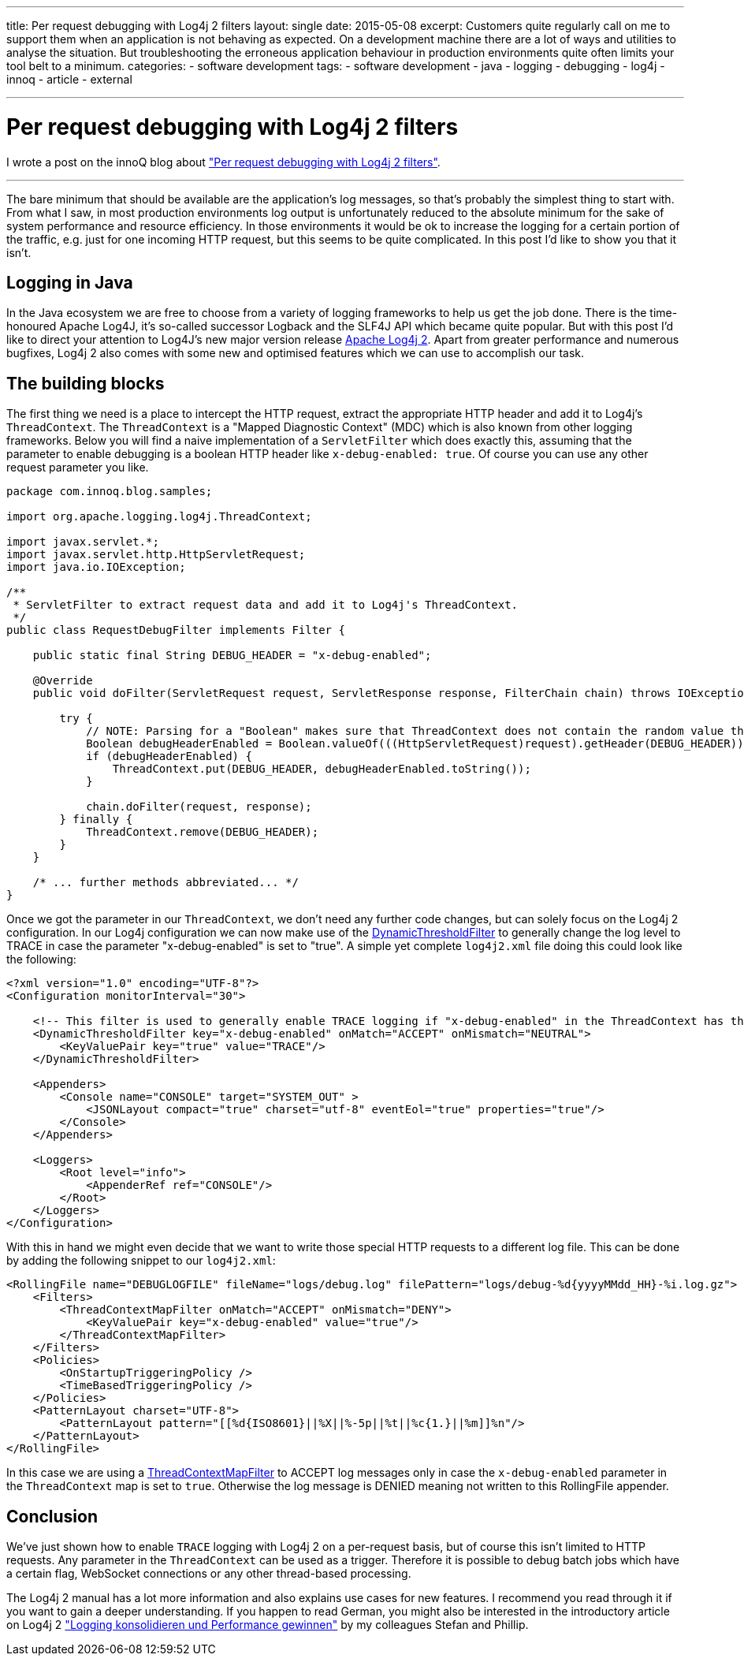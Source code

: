 ---
title: Per request debugging with Log4j 2 filters
layout: single
date: 2015-05-08
excerpt: Customers quite regularly call on me to support them when an application is not behaving as expected. On a development machine there are a lot of ways and utilities to analyse the situation. But troubleshooting the erroneous application behaviour in production environments quite often limits your tool belt to a minimum.
categories: 
  - software development
tags: 
  - software development
  - java
  - logging
  - debugging
  - log4j
  - innoq
  - article
  - external

---
= Per request debugging with Log4j 2 filters

I wrote a post on the innoQ blog about https://www.innoq.com/en/blog/per-request-debugging-with-log4j2/["Per request debugging with Log4j 2 filters"].

---
The bare minimum that should be available are the application’s log messages, so that’s probably the simplest thing to start with. From what I saw, in most production environments log output is unfortunately reduced to the absolute minimum for the sake of system performance and resource efficiency. In those environments it would be ok to increase the logging for a certain portion of the traffic, e.g. just for one incoming HTTP request, but this seems to be quite complicated. In this post I’d like to show you that it isn’t.

== Logging in Java

In the Java ecosystem we are free to choose from a variety of logging frameworks to help us get the job done. There is the time-honoured Apache Log4J, it’s so-called successor Logback and the SLF4J API which became quite popular. But with this post I’d like to direct your attention to Log4J’s new major version release https://logging.apache.org/log4j/2.0/[Apache Log4j 2]. Apart from greater performance and numerous bugfixes, Log4j 2 also comes with some new and optimised features which we can use to accomplish our task.

== The building blocks

The first thing we need is a place to intercept the HTTP request, extract the appropriate HTTP header and add it to Log4j’s `ThreadContext`. The `ThreadContext` is a "Mapped Diagnostic Context" (MDC) which is also known from other logging frameworks. Below you will find a naive implementation of a `ServletFilter` which does exactly this, assuming that the parameter to enable debugging is a boolean HTTP header like `x-debug-enabled: true`. Of course you can use any other request parameter you like.

[source,java]
----

package com.innoq.blog.samples;

import org.apache.logging.log4j.ThreadContext;

import javax.servlet.*;
import javax.servlet.http.HttpServletRequest;
import java.io.IOException;

/**
 * ServletFilter to extract request data and add it to Log4j's ThreadContext.
 */
public class RequestDebugFilter implements Filter {

    public static final String DEBUG_HEADER = "x-debug-enabled";

    @Override
    public void doFilter(ServletRequest request, ServletResponse response, FilterChain chain) throws IOException, ServletException {

        try {
            // NOTE: Parsing for a "Boolean" makes sure that ThreadContext does not contain the random value that someone put into the HTTP header!
            Boolean debugHeaderEnabled = Boolean.valueOf(((HttpServletRequest)request).getHeader(DEBUG_HEADER));
            if (debugHeaderEnabled) {
                ThreadContext.put(DEBUG_HEADER, debugHeaderEnabled.toString());
            }

            chain.doFilter(request, response);
        } finally {
            ThreadContext.remove(DEBUG_HEADER);
        }
    }

    /* ... further methods abbreviated... */
}
----

Once we got the parameter in our `ThreadContext`, we don’t need any further code changes, but can solely focus on the Log4j 2 configuration. In our Log4j configuration we can now make use of the https://logging.apache.org/log4j/2.0/manual/filters.html#DynamicThresholdFilter[DynamicThresholdFilter] to generally change the log level to TRACE in case the parameter "x-debug-enabled" is set to "true". A simple yet complete `log4j2.xml` file doing this could look like the following:

[source,xml]
----
<?xml version="1.0" encoding="UTF-8"?>
<Configuration monitorInterval="30">

    <!-- This filter is used to generally enable TRACE logging if "x-debug-enabled" in the ThreadContext has the value "true" -->
    <DynamicThresholdFilter key="x-debug-enabled" onMatch="ACCEPT" onMismatch="NEUTRAL">
        <KeyValuePair key="true" value="TRACE"/>
    </DynamicThresholdFilter>

    <Appenders>
        <Console name="CONSOLE" target="SYSTEM_OUT" >
            <JSONLayout compact="true" charset="utf-8" eventEol="true" properties="true"/>
        </Console>
    </Appenders>

    <Loggers>
        <Root level="info">
            <AppenderRef ref="CONSOLE"/>
        </Root>
    </Loggers>
</Configuration>
----

With this in hand we might even decide that we want to write those special HTTP requests to a different log file. This can be done by adding the following snippet to our `log4j2.xml`:

[source,xml]
----
<RollingFile name="DEBUGLOGFILE" fileName="logs/debug.log" filePattern="logs/debug-%d{yyyyMMdd_HH}-%i.log.gz">
    <Filters>
      	<ThreadContextMapFilter onMatch="ACCEPT" onMismatch="DENY">
            <KeyValuePair key="x-debug-enabled" value="true"/>
        </ThreadContextMapFilter>
    </Filters>
    <Policies>
        <OnStartupTriggeringPolicy />
        <TimeBasedTriggeringPolicy />
    </Policies>
    <PatternLayout charset="UTF-8">
        <PatternLayout pattern="[[%d{ISO8601}||%X||%-5p||%t||%c{1.}||%m]]%n"/>
    </PatternLayout>
</RollingFile>
----

In this case we are using a https://logging.apache.org/log4j/2.0/manual/filters.html#ThreadContextMapFilter[ThreadContextMapFilter] to ACCEPT log messages only in case the `x-debug-enabled` parameter in the `ThreadContext` map is set to `true`. Otherwise the log message is DENIED meaning not written to this RollingFile appender.


== Conclusion

We’ve just shown how to enable `TRACE` logging with Log4j 2 on a per-request basis, but of course this isn’t limited to HTTP requests. Any parameter in the `ThreadContext` can be used as a trigger. Therefore it is possible to debug batch jobs which have a certain flag, WebSocket connections or any other thread-based processing.

The Log4j 2 manual has a lot more information and also explains use cases for new features. I recommend you read through it if you want to gain a deeper understanding. If you happen to read German, you might also be interested in the introductory article on Log4j 2 https://www.innoq.com/de/articles/2015/01/logging-konsolidieren-log4j2/["Logging konsolidieren und Performance gewinnen"] by my colleagues Stefan and Phillip.
